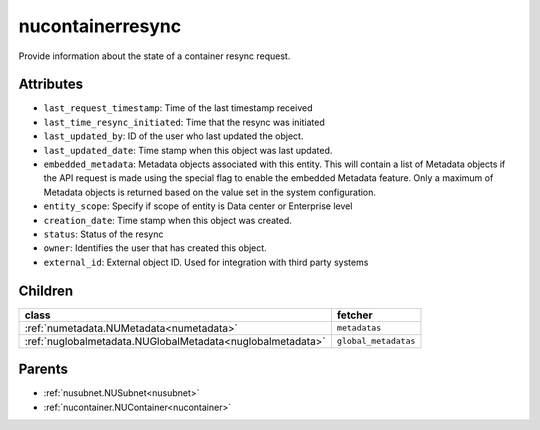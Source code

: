 .. _nucontainerresync:

nucontainerresync
===========================================

.. class:: nucontainerresync.NUContainerResync(bambou.nurest_object.NUMetaRESTObject,):

Provide information about the state of a container resync request.


Attributes
----------


- ``last_request_timestamp``: Time of the last timestamp received

- ``last_time_resync_initiated``: Time that the resync was initiated

- ``last_updated_by``: ID of the user who last updated the object.

- ``last_updated_date``: Time stamp when this object was last updated.

- ``embedded_metadata``: Metadata objects associated with this entity. This will contain a list of Metadata objects if the API request is made using the special flag to enable the embedded Metadata feature. Only a maximum of Metadata objects is returned based on the value set in the system configuration.

- ``entity_scope``: Specify if scope of entity is Data center or Enterprise level

- ``creation_date``: Time stamp when this object was created.

- ``status``: Status of the resync

- ``owner``: Identifies the user that has created this object.

- ``external_id``: External object ID. Used for integration with third party systems




Children
--------

================================================================================================================================================               ==========================================================================================
**class**                                                                                                                                                      **fetcher**

:ref:`numetadata.NUMetadata<numetadata>`                                                                                                                         ``metadatas`` 
:ref:`nuglobalmetadata.NUGlobalMetadata<nuglobalmetadata>`                                                                                                       ``global_metadatas`` 
================================================================================================================================================               ==========================================================================================



Parents
--------


- :ref:`nusubnet.NUSubnet<nusubnet>`

- :ref:`nucontainer.NUContainer<nucontainer>`

